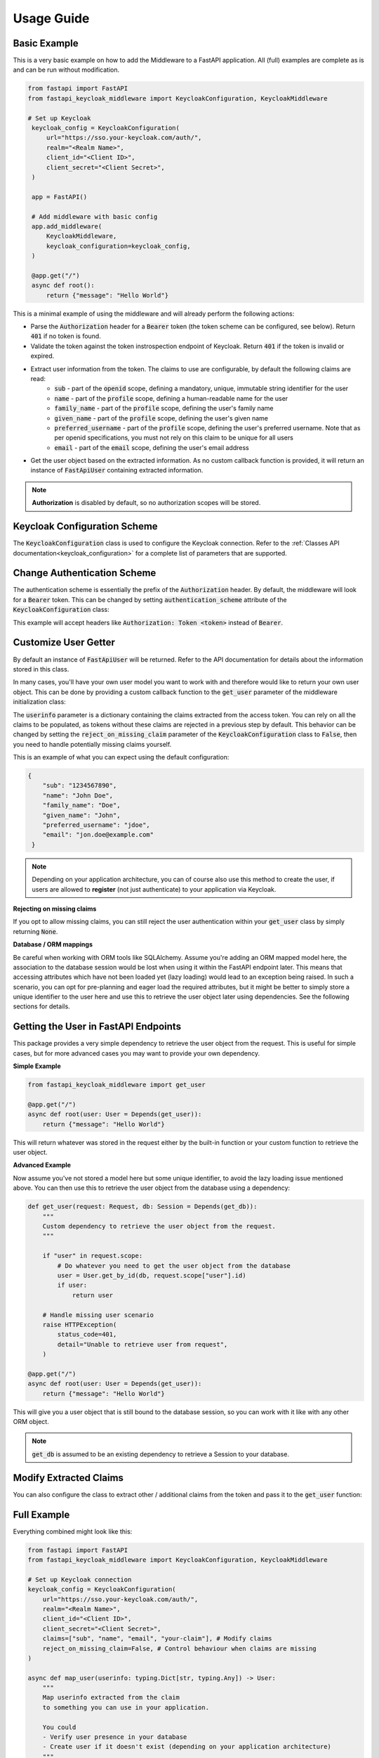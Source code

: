 .. _usage:

Usage Guide
===========

Basic Example
^^^^^^^^^^^^^

This is a very basic example on how to add the Middleware to a FastAPI application. All (full) examples are complete as is and can be run without modification.

.. code-block:: python

   from fastapi import FastAPI
   from fastapi_keycloak_middleware import KeycloakConfiguration, KeycloakMiddleware

   # Set up Keycloak
    keycloak_config = KeycloakConfiguration(
        url="https://sso.your-keycloak.com/auth/",
        realm="<Realm Name>",
        client_id="<Client ID>",
        client_secret="<Client Secret>",
    )

    app = FastAPI()

    # Add middleware with basic config
    app.add_middleware(
        KeycloakMiddleware,
        keycloak_configuration=keycloak_config,
    )

    @app.get("/")
    async def root():
        return {"message": "Hello World"}


This is a minimal example of using the middleware and will already perform the following actions:

* Parse the :code:`Authorization` header for a :code:`Bearer` token (the token scheme can be configured, see below). Return :code:`401` if no token is found.
* Validate the token against the token instrospection endpoint of Keycloak. Return :code:`401` if the token is invalid or expired.
* Extract user information from the token. The claims to use are configurable, by default the following claims are read:
   * :code:`sub` - part of the :code:`openid` scope, defining a mandatory, unique, immutable string identifier for the user
   * :code:`name` - part of the :code:`profile` scope, defining a human-readable name for the user
   * :code:`family_name` - part of the :code:`profile` scope, defining the user's family name
   * :code:`given_name` - part of the :code:`profile` scope, defining the user's given name
   * :code:`preferred_username` - part of the :code:`profile` scope, defining the user's preferred username. Note that as per openid specifications, you must not rely on this claim to be unique for all users
   * :code:`email` - part of the :code:`email` scope, defining the user's email address
* Get the user object based on the extracted information. As no custom callback function is provided, it will return an instance of :code:`FastApiUser` containing extracted information.

.. note::
   **Authorization** is disabled by default, so no authorization scopes will be stored.

Keycloak Configuration Scheme
^^^^^^^^^^^^^^^^^^^^^^^^^^^^^

The :code:`KeycloakConfiguration` class is used to configure the Keycloak connection. Refer to the :ref:`Classes API documentation<keycloak_configuration>` for a complete list of parameters that are supported.

Change Authentication Scheme
^^^^^^^^^^^^^^^^^^^^^^^^^^^^

The authentication scheme is essentially the prefix of the :code:`Authorization` header. By default, the middleware will look for a :code:`Bearer` token. This can be changed by setting :code:`authentication_scheme` attribute of the :code:`KeycloakConfiguration` class:

.. code-block:: python
   :emphasize-lines: 7

    # Set up Keycloak
    keycloak_config = KeycloakConfiguration(
        url="https://sso.your-keycloak.com/auth/",
        realm="<Realm Name>",
        client_id="<Client ID>",
        client_secret="<Client Secret>",
        authentication_scheme="Token"
    )

This example will accept headers like :code:`Authorization: Token <token>` instead of :code:`Bearer`.

Customize User Getter
^^^^^^^^^^^^^^^^^^^^^

By default an instance of :code:`FastApiUser` will be returned. Refer to the API documentation for details about the information stored in this class.

In many cases, you'll have your own user model you want to work with and therefore would like to return your own user object. This can be done by providing a custom callback function to the :code:`get_user` parameter of the middleware initialization class:

.. code-block:: python
   :emphasize-lines: 1,2,3,9

   async def get_user(userinfo: typing.Dict[str, typing.Any]) -> User:
       # Do something with the userinfo
       return User()

    # Add middleware with basic config
    app.add_middleware(
        KeycloakMiddleware,
        keycloak_configuration=keycloak_config,
        get_user=get_user,
    )

The :code:`userinfo` parameter is a dictionary containing the claims extracted from the access token. You can rely on all the claims to be populated, as tokens without these claims are rejected in a previous step by default. This behavior can be changed by setting the :code:`reject_on_missing_claim` parameter of the :code:`KeycloakConfiguration` class to :code:`False`, then you need to handle potentially missing claims yourself.

This is an example of what you can expect using the default configuration:

.. code-block:: json

   {
       "sub": "1234567890",
       "name": "John Doe",
       "family_name": "Doe",
       "given_name": "John",
       "preferred_username": "jdoe",
       "email": "jon.doe@example.com"
    }

.. note::
   Depending on your application architecture, you can of course also use this method to create the user, if users are allowed to **register** (not just authenticate) to your application via Keycloak.

**Rejecting on missing claims**

If you opt to allow missing claims, you can still reject the user authentication within your :code:`get_user` class by simply returning :code:`None`.

**Database / ORM mappings**

Be careful when working with ORM tools like SQLAlchemy. Assume you're adding an ORM mapped model here, the association to the database session would be lost when using it within the FastAPI endpoint later. This means that accessing attributes which have not been loaded yet (lazy loading) would lead to an exception being raised. In such a scenario, you can opt for pre-planning and eager load the required attributes, but it might be better to simply store a unique identifier to the user here and use this to retrieve the user object later using dependencies. See the following sections for details.

Getting the User in FastAPI Endpoints
^^^^^^^^^^^^^^^^^^^^^^^^^^^^^^^^^^^^^

This package provides a very simple dependency to retrieve the user object from the request. This is useful for simple cases, but for more advanced cases you may want to provide your own dependency.

**Simple Example**

.. code-block:: python

    from fastapi_keycloak_middleware import get_user

    @app.get("/")
    async def root(user: User = Depends(get_user)):
        return {"message": "Hello World"}

This will return whatever was stored in the request either by the built-in function or your custom function to retrieve the user object.

**Advanced Example**

Now assume you've not stored a model here but some unique identifier, to avoid the lazy loading issue mentioned above. You can then use this to retrieve the user object from the database using a dependency:

.. code-block:: python

    def get_user(request: Request, db: Session = Depends(get_db)):
        """
        Custom dependency to retrieve the user object from the request.
        """

        if "user" in request.scope:
            # Do whatever you need to get the user object from the database
            user = User.get_by_id(db, request.scope["user"].id)
            if user:
                return user

        # Handle missing user scenario
        raise HTTPException(
            status_code=401,
            detail="Unable to retrieve user from request",
        )

    @app.get("/")
    async def root(user: User = Depends(get_user)):
        return {"message": "Hello World"}

This will give you a user object that is still bound to the database session, so you can work with it like with any other ORM object.

.. note::
    :code:`get_db` is assumed to be an existing dependency to retrieve a Session to your database.

Modify Extracted Claims
^^^^^^^^^^^^^^^^^^^^^^^

You can also configure the class to extract other / additional claims from the token and pass it to the :code:`get_user` function:

.. code-block:: python
   :emphasize-lines: 7

    # Set up Keycloak
    keycloak_config = KeycloakConfiguration(
        url="https://sso.your-keycloak.com/auth/",
        realm="<Realm Name>",
        client_id="<Client ID>",
        client_secret="<Client Secret>",
        claims=["sub", "name", "email", "your-claim"], # Modify claims
        reject_on_missing_claim=False, # Control behaviour when claims are missing
    )

Full Example
^^^^^^^^^^^^

Everything combined might look like this:

.. code-block:: python

    from fastapi import FastAPI
    from fastapi_keycloak_middleware import KeycloakConfiguration, KeycloakMiddleware

    # Set up Keycloak connection
    keycloak_config = KeycloakConfiguration(
        url="https://sso.your-keycloak.com/auth/",
        realm="<Realm Name>",
        client_id="<Client ID>",
        client_secret="<Client Secret>",
        claims=["sub", "name", "email", "your-claim"], # Modify claims
        reject_on_missing_claim=False, # Control behaviour when claims are missing
    )

    async def map_user(userinfo: typing.Dict[str, typing.Any]) -> User:
        """
        Map userinfo extracted from the claim
        to something you can use in your application.

        You could
        - Verify user presence in your database
        - Create user if it doesn't exist (depending on your application architecture)
        """
       user = make_sure_user_exists(userinfo) # Replace with your logic
       return user

    def get_user(request: Request, db: Session = Depends(get_db)):
        """
        Custom dependency to retrieve the user object from the request.
        """

        if "user" in request.scope:
            # Do whatever you need to get the user object from the database
            user = User.get_by_id(db, request.scope["user"].id)
            if user:
                return user

        # Handle missing user scenario
        raise HTTPException(
            status_code=401,
            detail="Unable to retrieve user from request",
        )

    app = FastAPI()

    # Add middleware with basic config
    app.add_middleware(
        KeycloakMiddleware,
        keycloak_configuration=keycloak_config,
        get_user=auth_get_user,
    )

    @app.get("/")
    async def root(user: User = Depends(get_user)):
        return {"message": "Hello World"}
